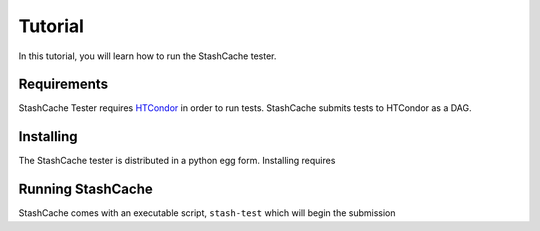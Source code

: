 
Tutorial
========

In this tutorial, you will learn how to run the StashCache tester.

Requirements
------------

StashCache Tester requires `HTCondor <https://research.cs.wisc.edu/htcondor/>`_ in order to run tests.  StashCache submits tests to HTCondor as a DAG.

Installing
----------

The StashCache tester is distributed in a python egg form.  Installing requires 


Running StashCache
------------------

StashCache comes with an executable script, ``stash-test`` which will begin the submission 
